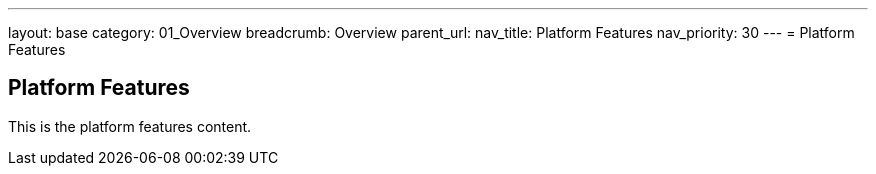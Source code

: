 ---
layout: base
category: 01_Overview
breadcrumb: Overview
parent_url:
nav_title: Platform Features
nav_priority: 30
---
= Platform Features

== Platform Features
This is the platform features content.
